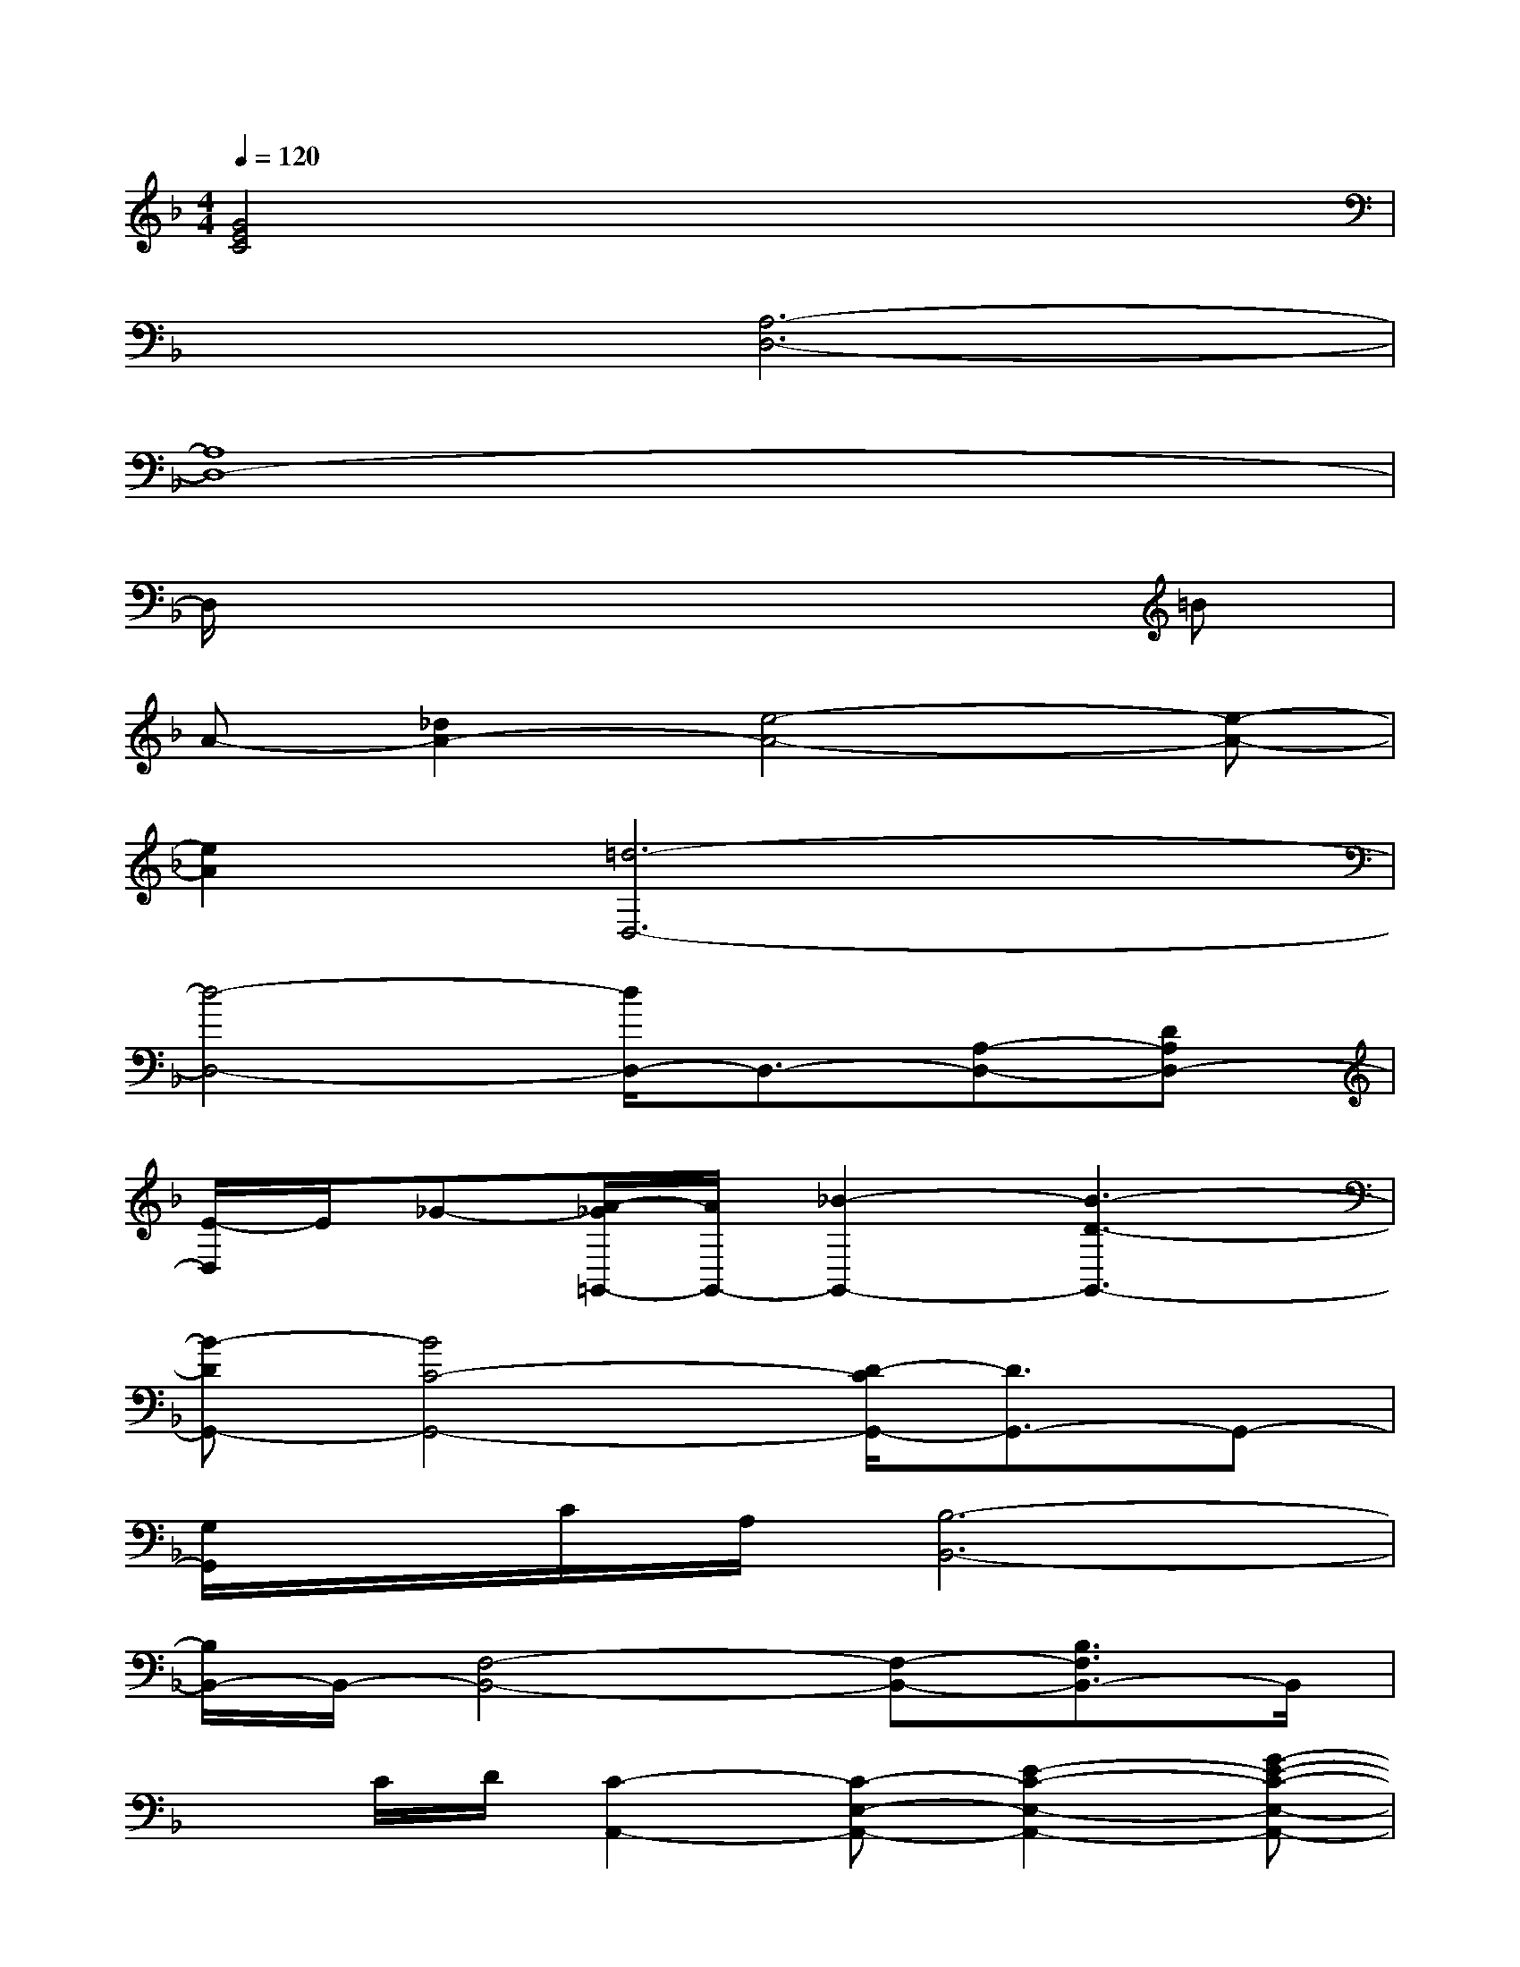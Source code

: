 X:1
T:
M:4/4
L:1/8
Q:1/4=120
K:F%1flats
V:1
[G4E4C4]x4|
x2[A,6-D,6-]|
[A,8D,8-]|
D,/2x6x/2=B|
A-[_d2A2-][e4-A4-][e-A-]|
[e2A2][=d6-D,6-]|
[d4-D,4-][d/2D,/2-]D,3/2-[A,-D,-][DA,D,-]|
[E/2-D,/2]E/2_G-[A/2-_G/2=G,,/2-][A/2G,,/2-][_B2-G,,2-][B3-D3-G,,3-]|
[B-DG,,-][B4C4-G,,4-][D/2-C/2G,,/2-][D3/2G,,3/2-]G,,-|
[G,/2G,,/2]x/2C/2A,/2[B,6-B,,6-]|
[B,/2B,,/2-]B,,/2-[F,4-B,,4-][F,-B,,-][B,3/2F,3/2B,,3/2-]B,,/2|
xC/2D/2[C2-A,,2-][C-E,-A,,-][E2-C2-E,2-A,,2-][G-E-C-E,-A,,-]|
[G-E-C-E,-A,,-][A4-G4-E4-C4-E,4-A,,4-][A3/2-G3/2-E3/2-C3/2-E,3/2-A,,3/2-][A-G-E-CA,-E,-A,,-][A/2-G/2-E/2-A,/2-E,/2A,,/2-]|
[A/2G/2E/2A,/2A,,/2]x3/2[GG,,-][AG,,-][B-G,,-][B3/2-D3/2G,,3/2-][B/2-G,,/2-][B/2-C/2G,,/2-][B/2-G,,/2-]|
[B-G,,-][B3-B,3-G,,3-][B/2B,/2-D,/2-G,,/2-][B,/2D,/2-G,,/2-][D,-G,,-][G,3/2D,3/2G,,3/2-]G,,/2|
xA/2[B/2A/2-][AF,,-][BF,,-][c3-F,,3-][c/2F/2-F,,/2-][F/2-F,,/2-]